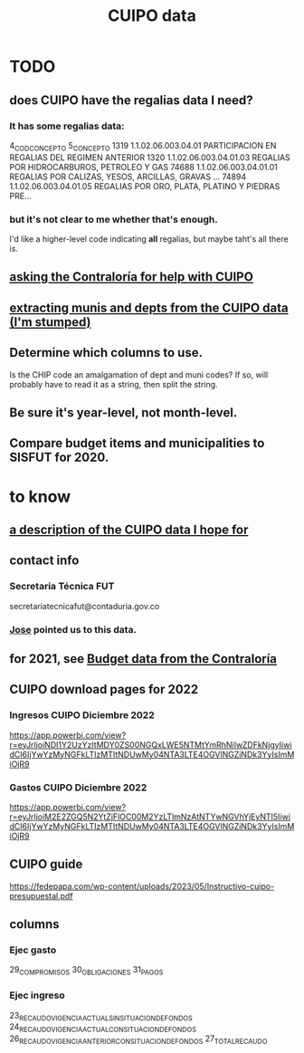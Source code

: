 :PROPERTIES:
:ID:       8775876f-9a10-4b3d-ac04-43cab48203d9
:END:
#+title: CUIPO data
* TODO
** does CUIPO have the regalias data I need?
*** It has some regalias data:
		4_COD_CONCEPTO                                         5_CONCEPTO
 1319   1.1.02.06.003.04.01        PARTICIPACION EN REGALIAS DEL REGIMEN ANTERIOR
 1320   1.1.02.06.003.04.01.03         REGALIAS POR HIDROCARBUROS, PETROLEO Y GAS
 74688  1.1.02.06.003.04.01.01  REGALIAS POR CALIZAS, YESOS, ARCILLAS, GRAVAS ...
 74894  1.1.02.06.003.04.01.05  REGALIAS POR ORO, PLATA, PLATINO Y PIEDRAS PRE...
*** but it's not clear to me whether that's enough.
    I'd like a higher-level code indicating *all* regalias,
    but maybe taht's all there is.
** [[id:6c822159-d307-47ae-a9a9-166c079d9e27][asking the Contraloría for help with CUIPO]]
** [[id:9e455949-ed3a-4690-a85a-1f75988fbd9a][extracting munis and depts from the CUIPO data (I'm stumped)]]
** Determine which columns to use.
   Is the CHIP code an amalgamation of dept and muni codes?
   If so, will probably have to read it as a string, then split the string.
** Be sure it's year-level, not month-level.
** Compare budget items and municipalities to SISFUT for 2020.
* to know
** [[id:f7022bc3-f91e-402b-b3a1-d1777c9ee366][a description of the CUIPO data I hope for]]
** contact info
*** Secretaria Técnica FUT
    secretariatecnicafut@contaduria.gov.co
*** [[id:af1b584c-e7df-4ccd-8836-12de91fdc1d2][Jose]] pointed us to this data.
** for 2021, see [[id:39953142-6f56-41b2-a1ae-da7436764633][Budget data from the Contraloría]]
** CUIPO download pages for 2022
*** Ingresos CUIPO Diciembre 2022
    https://app.powerbi.com/view?r=eyJrIjoiNDI1Y2UzYzItMDY0ZS00NGQxLWE5NTMtYmRhNjIwZDFkNjgyIiwidCI6IjYwYzMyNGFkLTIzMTItNDUwMy04NTA3LTE4OGVlNGZiNDk3YyIsImMiOjR9
*** Gastos CUIPO Diciembre 2022
    https://app.powerbi.com/view?r=eyJrIjoiM2E2ZGQ5N2YtZjFlOC00M2YzLTlmNzAtNTYwNGVhYjEyNTI5IiwidCI6IjYwYzMyNGFkLTIzMTItNDUwMy04NTA3LTE4OGVlNGZiNDk3YyIsImMiOjR9
** CUIPO guide
   https://fedepapa.com/wp-content/uploads/2023/05/Instructivo-cuipo-presupuestal.pdf
** columns
*** Ejec gasto
    29_COMPROMISOS
    30_OBLIGACIONES
    31_PAGOS
*** Ejec ingreso
    23_RECAUDO_VIGENCIA_ACTUAL_SIN_SITUACION_DE_FONDOS
    24_RECAUDO_VIGENCIA_ACTUAL_CON_SITUACION_DE_FONDOS
    26_RECAUDO_VIGENCIA_ANTERIOR_CON_SITUACION_DE_FONDOS
    27_TOTAL_RECAUDO

